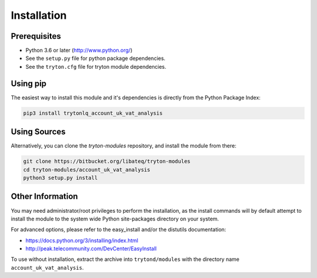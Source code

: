 Installation
============

Prerequisites
-------------

* Python 3.6 or later (http://www.python.org/)
* See the ``setup.py`` file for python package dependencies.
* See the ``tryton.cfg`` file for tryton module dependencies.


Using pip
---------

The easiest way to install this module and it's dependencies is directly from
the Python Package Index:

.. code-block:: bash

    pip3 install trytonlq_account_uk_vat_analysis


Using Sources
-------------

Alternatively, you can clone the *tryton-modules* repository, and install the
module from there:

.. code-block:: bash

    git clone https://bitbucket.org/libateq/tryton-modules
    cd tryton-modules/account_uk_vat_analysis
    python3 setup.py install


Other Information
-----------------

You may need administrator/root privileges to perform the installation, as the
install commands will by default attempt to install the module to the system
wide Python site-packages directory on your system.

For advanced options, please refer to the easy_install and/or the distutils
documentation:

* https://docs.python.org/3/installing/index.html
* http://peak.telecommunity.com/DevCenter/EasyInstall

To use without installation, extract the archive into ``trytond/modules`` with
the directory name ``account_uk_vat_analysis``.
